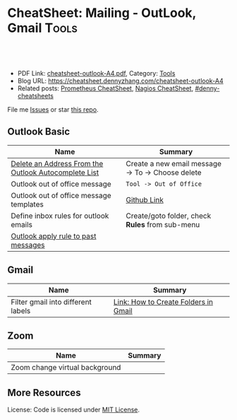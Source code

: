 * CheatSheet: Mailing - OutLook, Gmail                                :Tools:
:PROPERTIES:
:type:     tool
:export_file_name: cheatsheet-outlook-A4.pdf
:END:

#+BEGIN_HTML
<a href="https://github.com/dennyzhang/cheatsheet.dennyzhang.com/tree/master/cheatsheet-outlook-A4"><img align="right" width="200" height="183" src="https://www.dennyzhang.com/wp-content/uploads/denny/watermark/github.png" /></a>
<div id="the whole thing" style="overflow: hidden;">
<div style="float: left; padding: 5px"> <a href="https://www.linkedin.com/in/dennyzhang001"><img src="https://www.dennyzhang.com/wp-content/uploads/sns/linkedin.png" alt="linkedin" /></a></div>
<div style="float: left; padding: 5px"><a href="https://github.com/dennyzhang"><img src="https://www.dennyzhang.com/wp-content/uploads/sns/github.png" alt="github" /></a></div>
<div style="float: left; padding: 5px"><a href="https://www.dennyzhang.com/slack" target="_blank" rel="nofollow"><img src="https://www.dennyzhang.com/wp-content/uploads/sns/slack.png" alt="slack"/></a></div>
</div>

<br/><br/>
<a href="http://makeapullrequest.com" target="_blank" rel="nofollow"><img src="https://img.shields.io/badge/PRs-welcome-brightgreen.svg" alt="PRs Welcome"/></a>
#+END_HTML

- PDF Link: [[https://github.com/dennyzhang/cheatsheet.dennyzhang.com/blob/master/cheatsheet-outlook-A4/cheatsheet-outlook-A4.pdf][cheatsheet-outlook-A4.pdf]], Category: [[https://cheatsheet.dennyzhang.com/category/tools/][Tools]]
- Blog URL: https://cheatsheet.dennyzhang.com/cheatsheet-outlook-A4
- Related posts: [[https://cheatsheet.dennyzhang.com/cheatsheet-prometheus-A4][Prometheus CheatSheet]], [[https://cheatsheet.dennyzhang.com/cheatsheet-nagios-A4][Nagios CheatSheet]], [[https://github.com/topics/denny-cheatsheets][#denny-cheatsheets]]

File me [[https://github.com/dennyzhang/cheatsheet.dennyzhang.com/issues][Issues]] or star [[https://github.com/dennyzhang/cheatsheet.dennyzhang.com][this repo]].
** Outlook Basic
| Name                                                 | Summary                                           |
|------------------------------------------------------+---------------------------------------------------|
| [[https://www.lifewire.com/delete-address-from-auto-list-outlook-1173778][Delete an Address From the Outlook Autocomplete List]] | Create a new email message -> To -> Choose delete |
| Outlook out of office message                        | =Tool -> Out of Office=                           |
| Outlook out of office message templates              | [[https://github.com/dennyzhang/cheatsheet.dennyzhang.com/blob/master/cheatsheet-outlook-A4/doc.md][Github Link]]                                       |
| Define inbox rules for outlook emails                | Create/goto folder, check *Rules* from sub-menu   |
| [[https://apple.stackexchange.com/questions/244959/outlook-apply-rule-to-past-messages][Outlook apply rule to past messages]]                  |                                                   |

** Gmail
| Name                               | Summary                              |
|------------------------------------+--------------------------------------|
| Filter gmail into different labels | [[https://www.yesware.com/blog/how-to-create-folders-in-gmail/][Link: How to Create Folders in Gmail]] |

** Zoom
| Name                           | Summary |
|--------------------------------+---------|
| Zoom change virtual background |         |

** More Resources
License: Code is licensed under [[https://www.dennyzhang.com/wp-content/mit_license.txt][MIT License]].

#+BEGIN_HTML
<a href="https://cheatsheet.dennyzhang.com"><img align="right" width="201" height="268" src="https://raw.githubusercontent.com/USDevOps/mywechat-slack-group/master/images/denny_201706.png"></a>

<a href="https://cheatsheet.dennyzhang.com"><img align="right" src="https://raw.githubusercontent.com/dennyzhang/cheatsheet.dennyzhang.com/master/images/cheatsheet_dns.png"></a>
#+END_HTML
* org-mode configuration                                           :noexport:
#+STARTUP: overview customtime noalign logdone showall
#+DESCRIPTION:
#+KEYWORDS:
#+LATEX_HEADER: \usepackage[margin=0.6in]{geometry}
#+LaTeX_CLASS_OPTIONS: [8pt]
#+LATEX_HEADER: \usepackage[english]{babel}
#+LATEX_HEADER: \usepackage{lastpage}
#+LATEX_HEADER: \usepackage{fancyhdr}
#+LATEX_HEADER: \pagestyle{fancy}
#+LATEX_HEADER: \fancyhf{}
#+LATEX_HEADER: \rhead{Updated: \today}
#+LATEX_HEADER: \rfoot{\thepage\ of \pageref{LastPage}}
#+LATEX_HEADER: \lfoot{\href{https://github.com/dennyzhang/cheatsheet.dennyzhang.com/tree/master/cheatsheet-outlook-A4}{GitHub: https://github.com/dennyzhang/cheatsheet.dennyzhang.com/tree/master/cheatsheet-outlook-A4}}
#+LATEX_HEADER: \lhead{\href{https://cheatsheet.dennyzhang.com/cheatsheet-outlook-A4}{Blog URL: https://cheatsheet.dennyzhang.com/cheatsheet-outlook-A4}}
#+AUTHOR: Denny Zhang
#+EMAIL:  denny@dennyzhang.com
#+TAGS: noexport(n)
#+PRIORITIES: A D C
#+OPTIONS:   H:3 num:t toc:nil \n:nil @:t ::t |:t ^:t -:t f:t *:t <:t
#+OPTIONS:   TeX:t LaTeX:nil skip:nil d:nil todo:t pri:nil tags:not-in-toc
#+EXPORT_EXCLUDE_TAGS: exclude noexport
#+SEQ_TODO: TODO HALF ASSIGN | DONE BYPASS DELEGATE CANCELED DEFERRED
#+LINK_UP:
#+LINK_HOME:
* TODO How to skip meeting invite without sending out any response :noexport:
* TODO zoom save the video                                         :noexport:
* TODO zoom background                                             :noexport:
* HALF login to zoom. Then only share the screen                   :noexport:
* TODO outlook: how to transfer the owner of a serie meeting       :noexport:
https://superuser.com/questions/727471/how-do-i-transfer-meeting-ownership-in-outlook-2010
